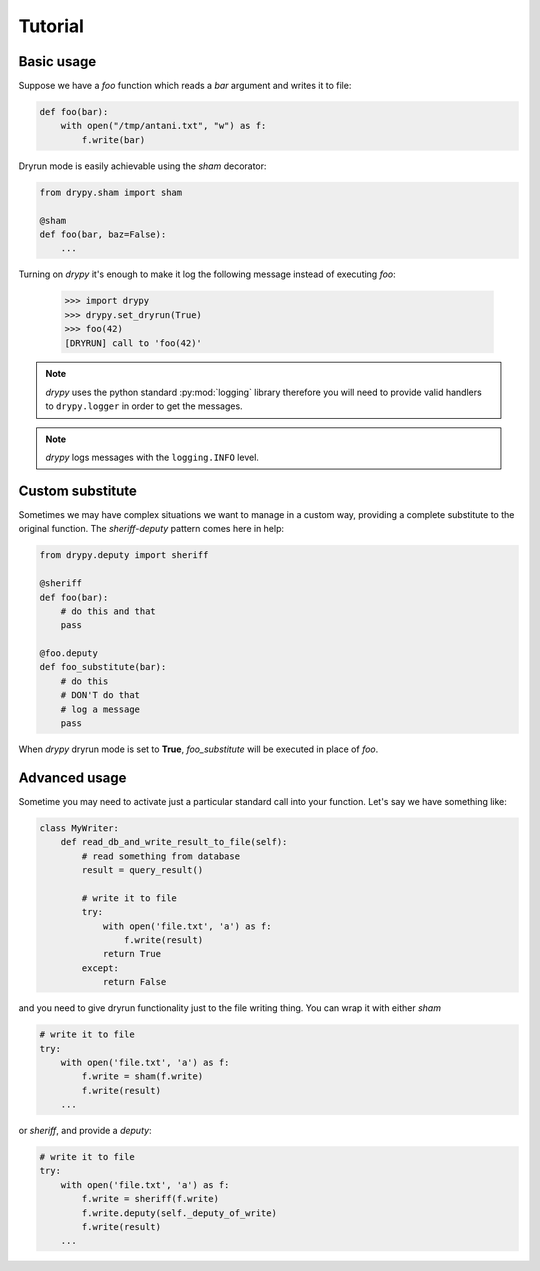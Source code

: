 Tutorial
========

Basic usage
-----------

Suppose we have a *foo* function which reads a *bar* argument and writes it
to file:

.. code-block:: python

   def foo(bar):
       with open("/tmp/antani.txt", "w") as f:
           f.write(bar)


Dryrun mode is easily achievable using the *sham* decorator:

.. code-block:: python

   from drypy.sham import sham

   @sham
   def foo(bar, baz=False):
       ...

Turning on *drypy* it's enough to make it log the following message instead
of executing *foo*:

   >>> import drypy
   >>> drypy.set_dryrun(True)
   >>> foo(42)
   [DRYRUN] call to 'foo(42)'

.. note::
   *drypy* uses the python standard :py:mod:`logging` library therefore you
   will need to provide valid handlers to ``drypy.logger`` in order to get the
   messages.

.. note::
   *drypy* logs messages with the ``logging.INFO`` level.

Custom substitute
-----------------

Sometimes we may have complex situations we want to manage in a custom way,
providing a complete substitute to the original function. The *sheriff-deputy*
pattern comes here in help:

.. code-block:: python

   from drypy.deputy import sheriff

   @sheriff
   def foo(bar):
       # do this and that
       pass

   @foo.deputy
   def foo_substitute(bar):
       # do this
       # DON'T do that
       # log a message
       pass

When *drypy* dryrun mode is set to **True**, *foo_substitute* will be executed
in place of *foo*.

Advanced usage
--------------

Sometime you may need to activate just a particular standard call into your
function. Let's say we have something like:

.. code-block:: python

   class MyWriter:
       def read_db_and_write_result_to_file(self):
           # read something from database
           result = query_result()

           # write it to file
           try:
               with open('file.txt', 'a') as f:
                   f.write(result)
               return True
           except:
               return False

and you need to give dryrun functionality just to the file writing thing. You
can wrap it with either *sham*

.. code-block:: python

           # write it to file
           try:
               with open('file.txt', 'a') as f:
                   f.write = sham(f.write)
                   f.write(result)
               ...

or *sheriff*, and provide a *deputy*:

.. code-block:: python

           # write it to file
           try:
               with open('file.txt', 'a') as f:
                   f.write = sheriff(f.write)
                   f.write.deputy(self._deputy_of_write)
                   f.write(result)
               ...
